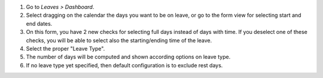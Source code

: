 #. Go to *Leaves > Dashboard*.
#. Select dragging on the calendar the days you want to be on leave, or go
   to the form view for selecting start and end dates.
#. On this form, you have 2 new checks for selecting full days instead of
   days with time. If you deselect one of these checks, you will be able to
   select also the starting/ending time of the leave.
#. Select the proper "Leave Type".
#. The number of days will be computed and shown according options on leave
   type.
#. If no leave type yet specified, then default configuration is to exclude
   rest days.
